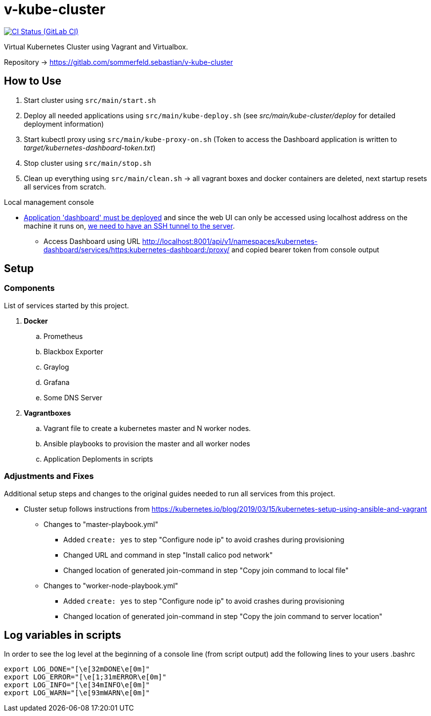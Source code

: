 = v-kube-cluster
:url-project: https://gitlab.com/sommerfeld.sebastian/v-kube-cluster
:url-ci-pipelines: {url-project}/pipelines
:img-ci-status: {url-project}/badges/master/pipeline.svg

image:{img-ci-status}[CI Status (GitLab CI), link={url-ci-pipelines}]

Virtual Kubernetes Cluster using Vagrant and Virtualbox.

Repository -> +++<i class="fab fa-gitlab"></i>+++ https://gitlab.com/sommerfeld.sebastian/v-kube-cluster

== How to Use

. Start cluster using `src/main/start.sh`
. Deploy all needed applications using `src/main/kube-deploy.sh` (see _src/main/kube-cluster/deploy_ for detailed deployment information)
. Start kubectl proxy using `src/main/kube-proxy-on.sh` (Token to access the Dashboard application is written to _target/kubernetes-dashboard-token.txt_)
. Stop cluster using `src/main/stop.sh`
. Clean up everything using `src/main/clean.sh` -> all vagrant boxes and docker containers are deleted, next startup resets all services from scratch.

.Local management console
* link:https://github.com/kubernetes/dashboard[Application 'dashboard' must be deployed] and since the web UI can only be accessed using localhost address on the machine it runs on, link:https://upcloud.com/community/tutorials/deploy-kubernetes-dashboard[we need to have an SSH tunnel to the server].
** Access Dashboard using URL http://localhost:8001/api/v1/namespaces/kubernetes-dashboard/services/https:kubernetes-dashboard:/proxy/ and copied bearer token from console output

== Setup
=== Components
List of services started by this project.

. *Docker*
.. Prometheus
.. Blackbox Exporter
.. Graylog
.. Grafana
.. Some DNS Server
. *Vagrantboxes*
.. Vagrant file to create a kubernetes master and N worker nodes.
.. Ansible playbooks to provision the master and all worker nodes
.. Application Deploments in scripts

=== Adjustments and Fixes
Additional setup steps and changes to the original guides needed to run all services from this project.

* Cluster setup follows instructions from https://kubernetes.io/blog/2019/03/15/kubernetes-setup-using-ansible-and-vagrant
** Changes to "master-playbook.yml"
*** Added `create: yes` to step "Configure node ip" to avoid crashes during provisioning
*** Changed URL and command in step "Install calico pod network"
*** Changed location of generated join-command in step "Copy join command to local file"
** Changes to "worker-node-playbook.yml"
*** Added `create: yes` to step "Configure node ip" to avoid crashes during provisioning
*** Changed location of generated join-command in step "Copy the join command to server location"

== Log variables in scripts
In order to see the log level at the beginning of a console line (from script output) add the following lines to your users .bashrc

[source,bash]
....
export LOG_DONE="[\e[32mDONE\e[0m]"
export LOG_ERROR="[\e[1;31mERROR\e[0m]"
export LOG_INFO="[\e[34mINFO\e[0m]"
export LOG_WARN="[\e[93mWARN\e[0m]"
....
